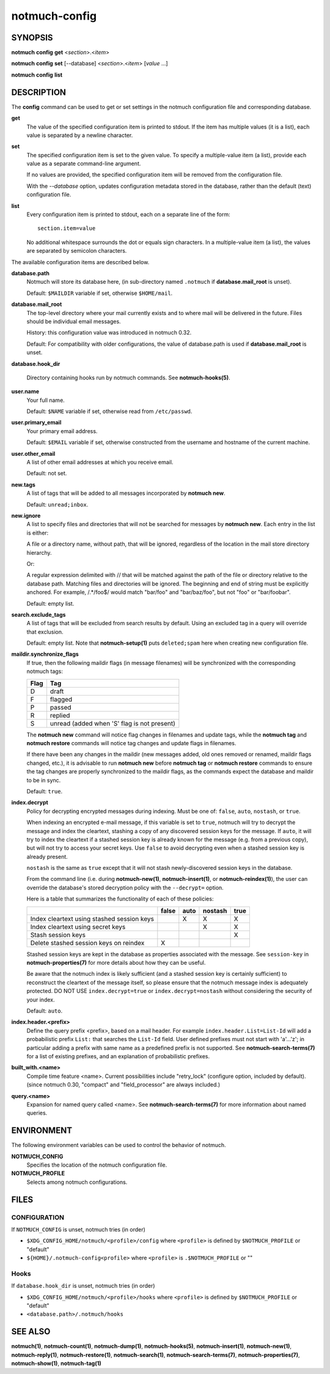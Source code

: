 ==============
notmuch-config
==============

SYNOPSIS
========

**notmuch** **config** **get** <*section*>.<*item*>

**notmuch** **config** **set** [--database] <*section*>.<*item*> [*value* ...]

**notmuch** **config** **list**

DESCRIPTION
===========

The **config** command can be used to get or set settings in the notmuch
configuration file and corresponding database.

**get**
    The value of the specified configuration item is printed to
    stdout. If the item has multiple values (it is a list), each value
    is separated by a newline character.

**set**
    The specified configuration item is set to the given value. To
    specify a multiple-value item (a list), provide each value as a
    separate command-line argument.

    If no values are provided, the specified configuration item will
    be removed from the configuration file.

    With the `--database` option, updates configuration metadata
    stored in the database, rather than the default (text)
    configuration file.

**list**
    Every configuration item is printed to stdout, each on a separate
    line of the form::

        section.item=value

    No additional whitespace surrounds the dot or equals sign
    characters. In a multiple-value item (a list), the values are
    separated by semicolon characters.

The available configuration items are described below.

**database.path**
    Notmuch will store its database here, (in
    sub-directory named ``.notmuch`` if **database.mail\_root**
    is unset).

    Default: ``$MAILDIR`` variable if set, otherwise ``$HOME/mail``.

**database.mail_root**
    The top-level directory where your mail currently exists and to
    where mail will be delivered in the future. Files should be
    individual email messages.

    History: this configuration value was introduced in notmuch 0.32.

    Default: For compatibility with older configurations, the value of
    database.path is used if **database.mail\_root** is unset.

**database.hook_dir**

    Directory containing hooks run by notmuch commands. See
    **notmuch-hooks(5)**.

**user.name**
    Your full name.

    Default: ``$NAME`` variable if set, otherwise read from
    ``/etc/passwd``.

**user.primary\_email**
    Your primary email address.

    Default: ``$EMAIL`` variable if set, otherwise constructed from
    the username and hostname of the current machine.

**user.other\_email**
    A list of other email addresses at which you receive email.

    Default: not set.

**new.tags**
    A list of tags that will be added to all messages incorporated by
    **notmuch new**.

    Default: ``unread;inbox``.

**new.ignore**
    A list to specify files and directories that will not be searched
    for messages by **notmuch new**. Each entry in the list is either:

    A file or a directory name, without path, that will be ignored,
    regardless of the location in the mail store directory hierarchy.

    Or:

    A regular expression delimited with // that will be matched
    against the path of the file or directory relative to the database
    path. Matching files and directories will be ignored. The
    beginning and end of string must be explicitly anchored. For
    example, /.*/foo$/ would match "bar/foo" and "bar/baz/foo", but
    not "foo" or "bar/foobar".

    Default: empty list.

**search.exclude\_tags**
    A list of tags that will be excluded from search results by
    default. Using an excluded tag in a query will override that
    exclusion.

    Default: empty list. Note that **notmuch-setup(1)** puts
    ``deleted;spam`` here when creating new configuration file.

**maildir.synchronize\_flags**
    If true, then the following maildir flags (in message filenames)
    will be synchronized with the corresponding notmuch tags:

    +--------+-----------------------------------------------+
    | Flag   | Tag                                           |
    +========+===============================================+
    | D      | draft                                         |
    +--------+-----------------------------------------------+
    | F      | flagged                                       |
    +--------+-----------------------------------------------+
    | P      | passed                                        |
    +--------+-----------------------------------------------+
    | R      | replied                                       |
    +--------+-----------------------------------------------+
    | S      | unread (added when 'S' flag is not present)   |
    +--------+-----------------------------------------------+

    The **notmuch new** command will notice flag changes in filenames
    and update tags, while the **notmuch tag** and **notmuch restore**
    commands will notice tag changes and update flags in filenames.

    If there have been any changes in the maildir (new messages added,
    old ones removed or renamed, maildir flags changed, etc.), it is
    advisable to run **notmuch new** before **notmuch tag** or
    **notmuch restore** commands to ensure the tag changes are
    properly synchronized to the maildir flags, as the commands expect
    the database and maildir to be in sync.

    Default: ``true``.

**index.decrypt**
    Policy for decrypting encrypted messages during indexing.  Must be
    one of: ``false``, ``auto``, ``nostash``, or ``true``.

    When indexing an encrypted e-mail message, if this variable is set
    to ``true``, notmuch will try to decrypt the message and index the
    cleartext, stashing a copy of any discovered session keys for the
    message.  If ``auto``, it will try to index the cleartext if a
    stashed session key is already known for the message (e.g. from a
    previous copy), but will not try to access your secret keys.  Use
    ``false`` to avoid decrypting even when a stashed session key is
    already present.

    ``nostash`` is the same as ``true`` except that it will not stash
    newly-discovered session keys in the database.

    From the command line (i.e. during **notmuch-new(1)**,
    **notmuch-insert(1)**, or **notmuch-reindex(1)**), the user can
    override the database's stored decryption policy with the
    ``--decrypt=`` option.

    Here is a table that summarizes the functionality of each of these
    policies:

    +------------------------+-------+------+---------+------+
    |                        | false | auto | nostash | true |
    +========================+=======+======+=========+======+
    | Index cleartext using  |       |  X   |    X    |  X   |
    | stashed session keys   |       |      |         |      |
    +------------------------+-------+------+---------+------+
    | Index cleartext        |       |      |    X    |  X   |
    | using secret keys      |       |      |         |      |
    +------------------------+-------+------+---------+------+
    | Stash session keys     |       |      |         |  X   |
    +------------------------+-------+------+---------+------+
    | Delete stashed session |   X   |      |         |      |
    | keys on reindex        |       |      |         |      |
    +------------------------+-------+------+---------+------+

    Stashed session keys are kept in the database as properties
    associated with the message.  See ``session-key`` in
    **notmuch-properties(7)** for more details about how they can be
    useful.

    Be aware that the notmuch index is likely sufficient (and a
    stashed session key is certainly sufficient) to reconstruct the
    cleartext of the message itself, so please ensure that the notmuch
    message index is adequately protected.  DO NOT USE
    ``index.decrypt=true`` or ``index.decrypt=nostash`` without
    considering the security of your index.

    Default: ``auto``.

**index.header.<prefix>**
    Define the query prefix <prefix>, based on a mail header. For
    example ``index.header.List=List-Id`` will add a probabilistic
    prefix ``List:`` that searches the ``List-Id`` field.  User
    defined prefixes must not start with 'a'...'z'; in particular
    adding a prefix with same name as a predefined prefix is not
    supported. See **notmuch-search-terms(7)** for a list of existing
    prefixes, and an explanation of probabilistic prefixes.

**built_with.<name>**
    Compile time feature <name>. Current possibilities include
    "retry_lock" (configure option, included by default).
    (since notmuch 0.30, "compact" and "field_processor" are
    always included.)

**query.<name>**
    Expansion for named query called <name>. See
    **notmuch-search-terms(7)** for more information about named
    queries.

ENVIRONMENT
===========

The following environment variables can be used to control the behavior
of notmuch.

**NOTMUCH\_CONFIG**
    Specifies the location of the notmuch configuration file.

**NOTMUCH_PROFILE**
    Selects among notmuch configurations.

FILES
=====

CONFIGURATION
-------------

If ``NOTMUCH_CONFIG`` is unset, notmuch tries (in order)

- ``$XDG_CONFIG_HOME/notmuch/<profile>/config`` where ``<profile>`` is
  defined by ``$NOTMUCH_PROFILE`` or "default"
- ``${HOME}/.notmuch-config<profile>`` where ``<profile>`` is
  ``.$NOTMUCH_PROFILE`` or ""

Hooks
-----

If ``database.hook_dir`` is unset, notmuch tries (in order)

- ``$XDG_CONFIG_HOME/notmuch/<profile>/hooks`` where ``<profile>`` is
  defined by ``$NOTMUCH_PROFILE`` or "default"
- ``<database.path>/.notmuch/hooks``

SEE ALSO
========

**notmuch(1)**,
**notmuch-count(1)**,
**notmuch-dump(1)**,
**notmuch-hooks(5)**,
**notmuch-insert(1)**,
**notmuch-new(1)**,
**notmuch-reply(1)**,
**notmuch-restore(1)**,
**notmuch-search(1)**,
**notmuch-search-terms(7)**,
**notmuch-properties(7)**,
**notmuch-show(1)**,
**notmuch-tag(1)**
